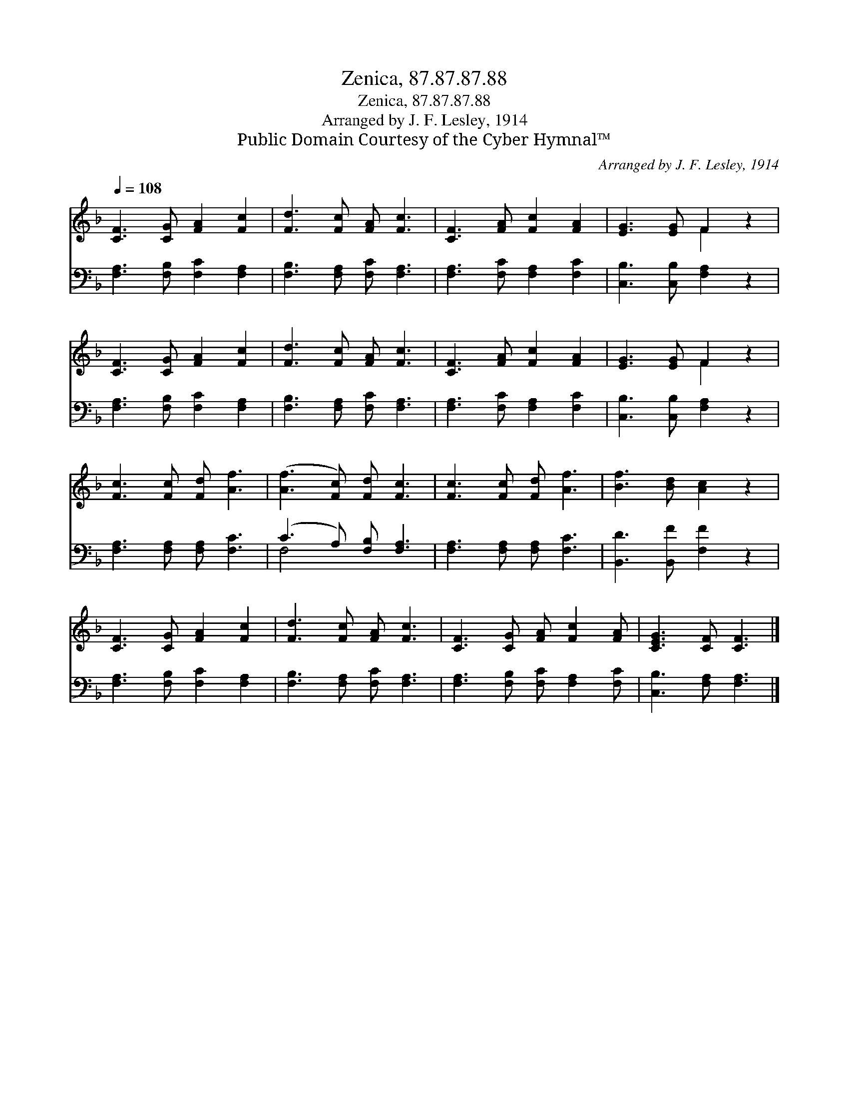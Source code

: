 X:1
T:Zenica, 87.87.87.88
T:Zenica, 87.87.87.88
T:Arranged by J. F. Lesley, 1914
T:Public Domain Courtesy of the Cyber Hymnal™
C:Arranged by J. F. Lesley, 1914
Z:Public Domain
Z:Courtesy of the Cyber Hymnal™
%%score ( 1 2 ) ( 3 4 )
L:1/8
Q:1/4=108
M:none
K:F
V:1 treble 
V:2 treble 
V:3 bass 
V:4 bass 
V:1
 [CF]3 [CG] [FA]2 [Fc]2 | [Fd]3 [Fc] [FA] [Fc]3 | [CF]3 [FA] [Fc]2 [FA]2 | [EG]3 [EG] F2 z2 | %4
 [CF]3 [CG] [FA]2 [Fc]2 | [Fd]3 [Fc] [FA] [Fc]3 | [CF]3 [FA] [Fc]2 [FA]2 | [EG]3 [EG] F2 z2 | %8
 [Fc]3 [Fc] [Fd] [Af]3 | ([Af]3 [Fc]) [Fd] [Fc]3 | [Fc]3 [Fc] [Fd] [Af]3 | [Bf]3 [Bd] [Ac]2 z2 | %12
 [CF]3 [CG] [FA]2 [Fc]2 | [Fd]3 [Fc] [FA] [Fc]3 | [CF]3 [CG] [FA] [Fc]2 [FA] | [CEG]3 [CF] [CF]3 |] %16
V:2
 x8 | x8 | x8 | x4 F2 x2 | x8 | x8 | x8 | x4 F2 x2 | x8 | x8 | x8 | x8 | x8 | x8 | x8 | x7 |] %16
V:3
 [F,A,]3 [F,B,] [F,C]2 [F,A,]2 | [F,B,]3 [F,A,] [F,C] [F,A,]3 | [F,A,]3 [F,C] [F,A,]2 [F,C]2 | %3
 [C,B,]3 [C,B,] [F,A,]2 z2 | [F,A,]3 [F,B,] [F,C]2 [F,A,]2 | [F,B,]3 [F,A,] [F,C] [F,A,]3 | %6
 [F,A,]3 [F,C] [F,A,]2 [F,C]2 | [C,B,]3 [C,B,] [F,A,]2 z2 | [F,A,]3 [F,A,] [F,A,] [F,C]3 | %9
 (C3 A,) [F,B,] [F,A,]3 | [F,A,]3 [F,A,] [F,A,] [F,C]3 | [B,,D]3 [B,,F] [F,F]2 z2 | %12
 [F,A,]3 [F,B,] [F,C]2 [F,A,]2 | [F,B,]3 [F,A,] [F,C] [F,A,]3 | %14
 [F,A,]3 [F,B,] [F,C] [F,A,]2 [F,C] | [C,B,]3 [F,A,] [F,A,]3 |] %16
V:4
 x8 | x8 | x8 | x8 | x8 | x8 | x8 | x8 | x8 | F,4 x4 | x8 | x8 | x8 | x8 | x8 | x7 |] %16

